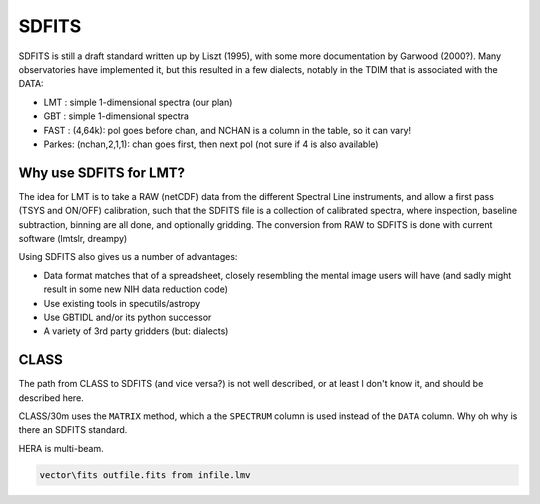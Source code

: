 SDFITS
======

SDFITS is still a draft standard written up by Liszt (1995), with some more
documentation by Garwood (2000?). Many observatories have implemented it,
but this resulted in a few dialects, notably in the TDIM that is associated
with the DATA:

* LMT  : simple 1-dimensional spectra (our plan)
* GBT  : simple 1-dimensional spectra
* FAST : (4,64k):   pol goes before chan, and NCHAN is a column in the table, so it can vary!
* Parkes: (nchan,2,1,1):   chan goes first, then next pol (not sure if 4 is also available)

Why use SDFITS for LMT?
-----------------------

The idea for LMT is to take a RAW (netCDF) data from the different
Spectral Line instruments, and allow a first pass (TSYS and ON/OFF)
calibration, such that the SDFITS file is a collection of calibrated
spectra, where inspection, baseline subtraction, binning are all done,
and optionally gridding. The conversion from RAW to SDFITS is done with
current software (lmtslr, dreampy)

Using SDFITS also gives us a number of advantages:

* Data format matches that of a spreadsheet, closely resembling the mental
  image users will have (and sadly might result in some new NIH data reduction
  code)

* Use existing tools in specutils/astropy

* Use GBTIDL and/or its python successor

* A variety of 3rd party gridders (but: dialects)


CLASS
-----

The path from CLASS to SDFITS (and vice versa?) is not well described,
or at least I don't know it, and should be described here.

CLASS/30m uses the ``MATRIX`` method, which a the ``SPECTRUM`` column
is used instead of the ``DATA`` column. Why oh why is there an SDFITS
standard.

HERA is multi-beam.

.. code-block::

      vector\fits outfile.fits from infile.lmv
